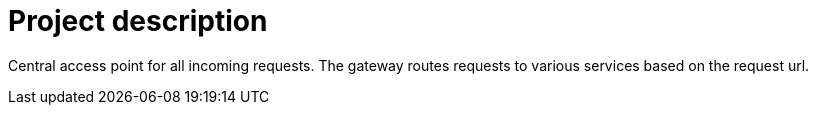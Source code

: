 = Project description

Central access point for all incoming requests. The gateway routes requests
to various services based on the request url.
